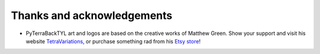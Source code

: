 .. _thanks:

.. role:: bash(code)
  :language: bash

.. role:: yaml(code)
  :language: yaml

Thanks and acknowledgements
===========================
- PyTerraBackTYL art and logos are based on the creative works of Matthew Green. Show your support and visit his website TetraVariations_, or purchase something rad from his `Etsy store`_!

.. _TetraVariations: https://tetravariations.wordpress.com/
.. _Etsy store: https://www.etsy.com/shop/TetraVariations?ref=l2-shopheader-name
